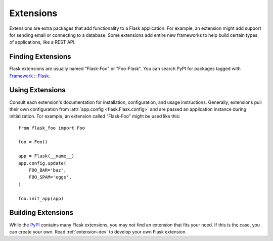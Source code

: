 .. _extensions:

Extensions
==========

Extensions are extra packages that add functionality to a Flask
application. For example, an extension might add support for sending
email or connecting to a database. Some extensions add entire new
frameworks to help build certain types of applications, like a REST API.


Finding Extensions
------------------

Flask extensions are usually named "Flask-Foo" or "Foo-Flask". You can
search PyPI for packages tagged with `Framework :: Flask <pypi_>`_.


Using Extensions
----------------

Consult each extension's documentation for installation, configuration,
and usage instructions. Generally, extensions pull their own
configuration from :attr:`app.config <flask.Flask.config>` and are
passed an application instance during initialization. For example,
an extension called "Flask-Foo" might be used like this::

    from flask_foo import Foo

    foo = Foo()

    app = Flask(__name__)
    app.config.update(
        FOO_BAR='baz',
        FOO_SPAM='eggs',
    )

    foo.init_app(app)


Building Extensions
-------------------

While the `PyPI <pypi_>`_ contains many Flask extensions, you may
not find an extension that fits your need. If this is the case, you can
create your own. Read :ref:`extension-dev` to develop your own Flask
extension.


.. _pypi: https://pypi.org/search/?c=Framework+%3A%3A+Flask
